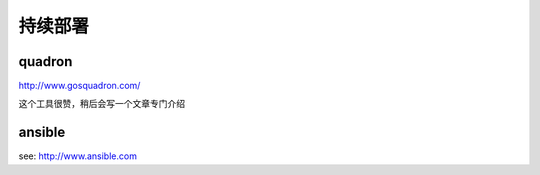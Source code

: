 持续部署
========================

quadron
------------
http://www.gosquadron.com/

这个工具很赞，稍后会写一个文章专门介绍

ansible
-------------
see: http://www.ansible.com
